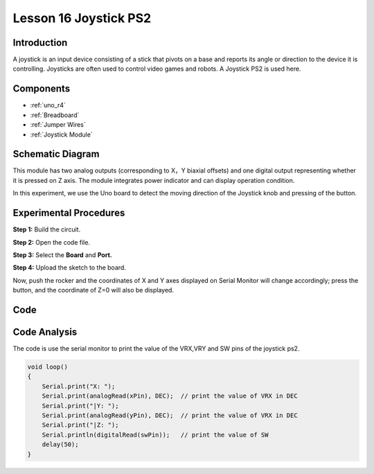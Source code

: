 .. _joystick_uno:

Lesson 16 Joystick PS2
===========================

Introduction
---------------------

A joystick is an input device consisting of a stick that pivots on a
base and reports its angle or direction to the device it is controlling.
Joysticks are often used to control video games and robots. A Joystick
PS2 is used here.

Components
-------------------------

.. image:: img/uno20.png
    :align: center

* :ref:`uno_r4`
* :ref:`Breadboard`
* :ref:`Jumper Wires`
* :ref:`Joystick Module`

Schematic Diagram
---------------------

This module has two analog outputs (corresponding to X，Y biaxial
offsets) and one digital output representing whether it is pressed on Z
axis. The module integrates power indicator and can display operation
condition.

In this experiment, we use the Uno board to detect the moving direction
of the Joystick knob and pressing of the button.

.. image:: img/image151.png




Experimental Procedures
------------------------------

**Step 1:** Build the circuit.

.. image:: img/l16_joystick.png


**Step 2:** Open the code file.

**Step 3:** Select the **Board** and **Port.**

**Step 4:** Upload the sketch to the board.

Now, push the rocker and the coordinates of X and Y axes displayed on
Serial Monitor will change accordingly; press the button, and the
coordinate of Z=0 will also be displayed.



Code
-------

.. raw:: html

    <iframe src=https://create.arduino.cc/editor/sunfounder01/bd5d519e-981f-4885-8d2d-80755462cb0b/preview?embed style="height:510px;width:100%;margin:10px 0" frameborder=0></iframe>


Code Analysis
-------------------

The code is use the serial monitor to print the value of the VRX,VRY and
SW pins of the joystick ps2.

.. code-block:: arduino

    void loop()
    {
        Serial.print("X: "); 
        Serial.print(analogRead(xPin), DEC);  // print the value of VRX in DEC
        Serial.print("|Y: ");
        Serial.print(analogRead(yPin), DEC);  // print the value of VRX in DEC
        Serial.print("|Z: ");
        Serial.println(digitalRead(swPin));   // print the value of SW
        delay(50);
    }
